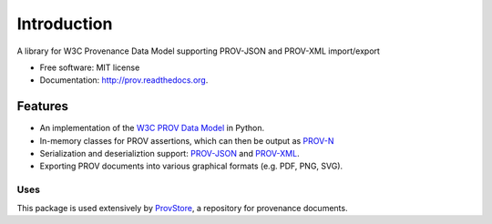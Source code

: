 ============
Introduction
============


.. image:: https://badge.fury.io/py/prov.svg
  :target: http://badge.fury.io/py/prov
  :alt: Latest Release
.. image:: https://travis-ci.org/trungdong/prov.svg
  :target: https://travis-ci.org/trungdong/prov
  :alt: Build Status
.. image:: https://coveralls.io/repos/trungdong/prov/badge.png?branch=master
  :target: https://coveralls.io/r/trungdong/prov?branch=master
  :alt: Coverage Status
.. image:: https://pypip.in/wheel/prov/badge.svg
  :target: https://pypi.python.org/pypi/prov/
  :alt: Wheel Status
.. image:: https://pypip.in/download/prov/badge.svg
  :target: https://pypi.python.org/pypi/prov/
  :alt: Downloads
.. image:: https://pypip.in/implementation/prov/badge.svg
  :target: https://pypi.python.org/pypi/prov/
  :alt: Supported Python implementations
.. image:: https://pypip.in/license/prov/badge.svg
  :target: https://pypi.python.org/pypi/prov/
  :alt: License


A library for W3C Provenance Data Model supporting PROV-JSON and PROV-XML import/export

* Free software: MIT license
* Documentation: http://prov.readthedocs.org.

Features
--------

* An implementation of the `W3C PROV Data Model <http://www.w3.org/TR/prov-dm/>`_ in Python.
* In-memory classes for PROV assertions, which can then be output as `PROV-N <http://www.w3.org/TR/prov-n/>`_
* Serialization and deserializtion support: `PROV-JSON <http://www.w3.org/Submission/prov-json/>`_ and `PROV-XML <http://www.w3.org/TR/prov-xml/>`_.
* Exporting PROV documents into various graphical formats (e.g. PDF, PNG, SVG).


Uses
^^^^
This package is used extensively by `ProvStore <https://provenance.ecs.soton.ac.uk/store/>`_,
a repository for provenance documents.
